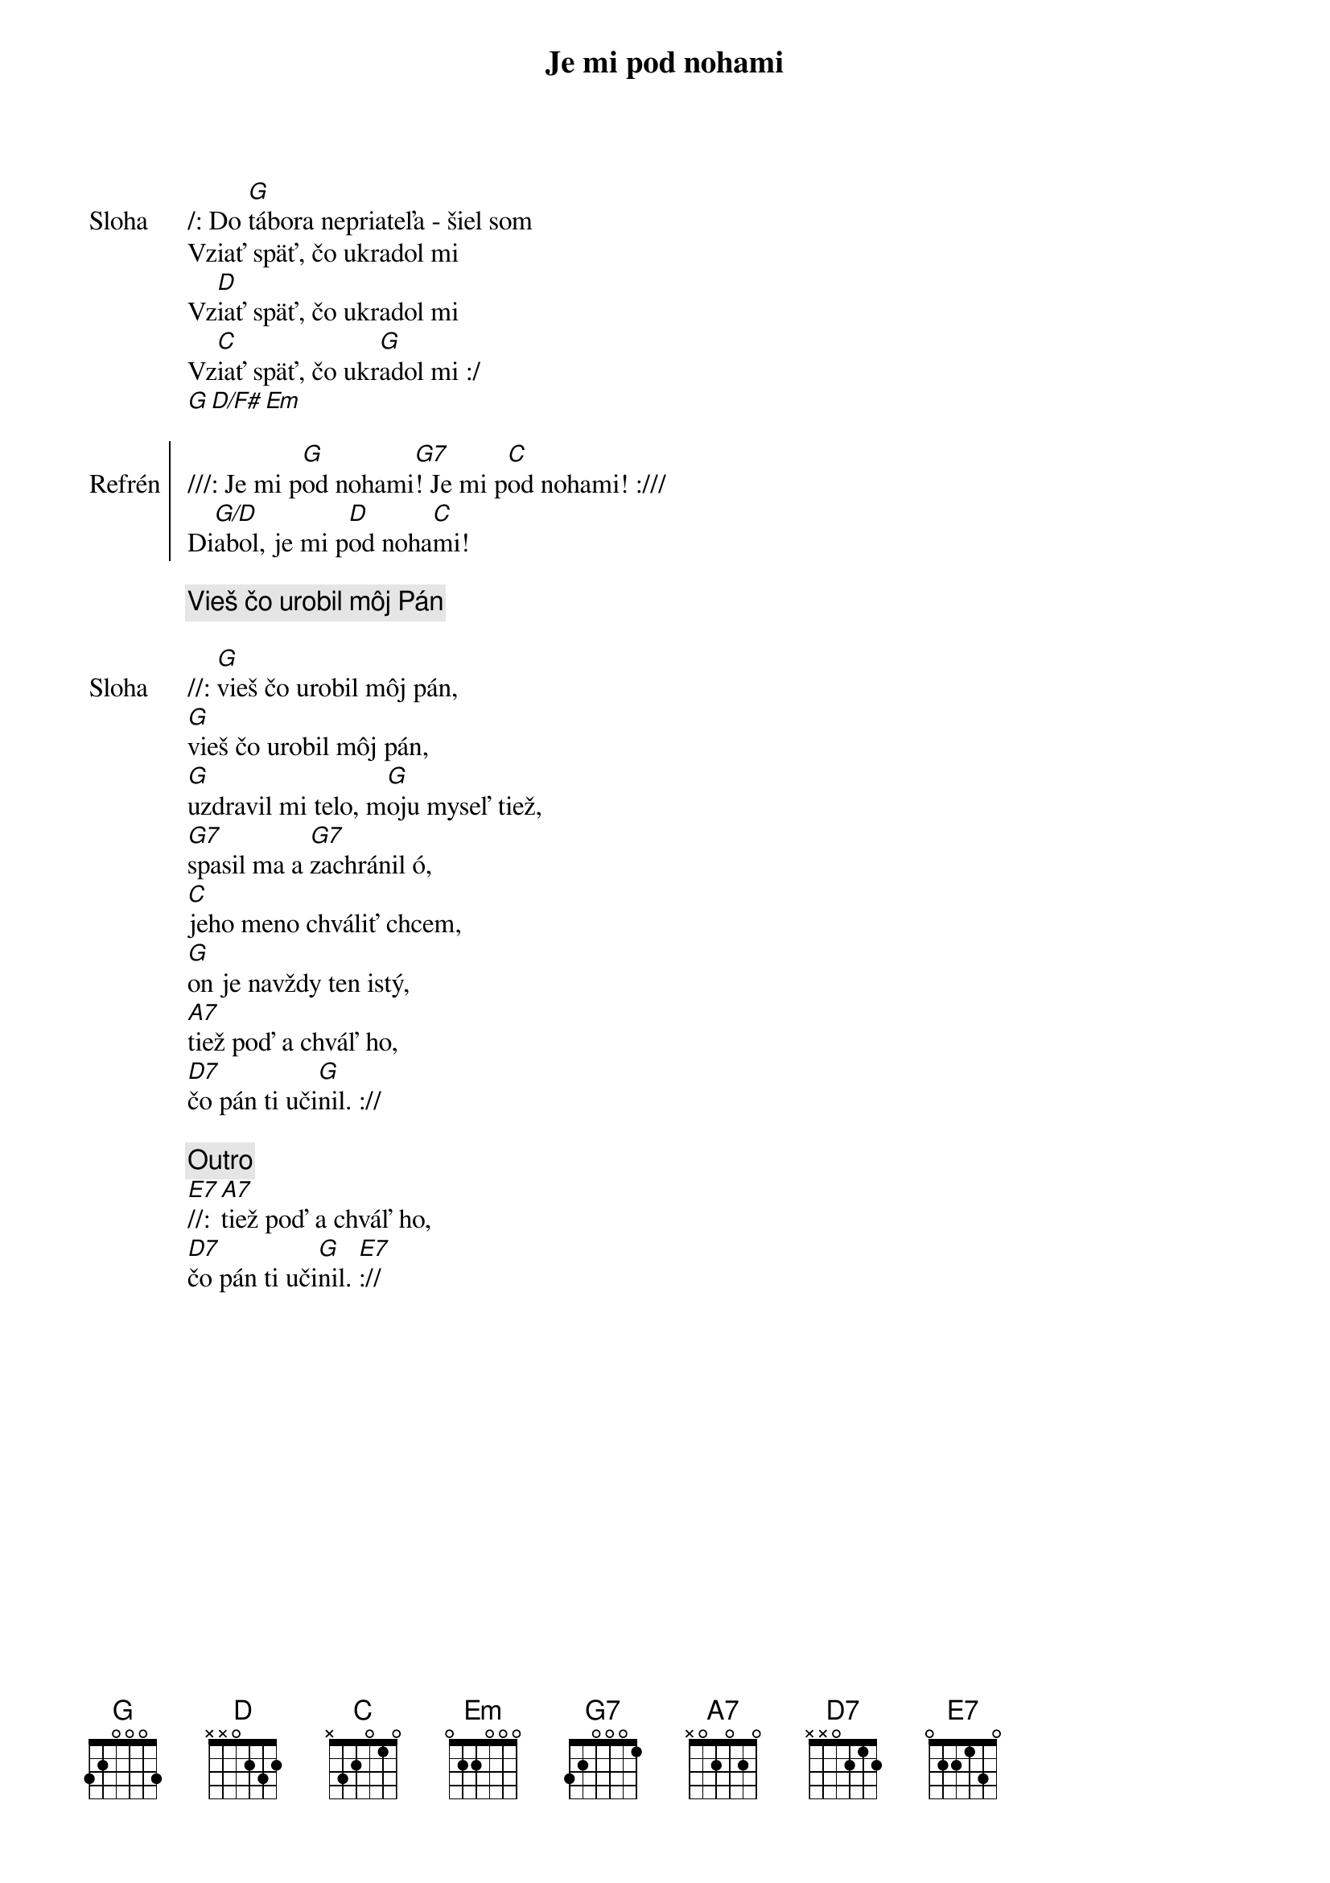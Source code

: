 {title: Je mi pod nohami}

{sov: Sloha}
/: Do [G]tábora nepriateľa - šiel som
Vziať späť, čo ukradol mi
Vz[D]iať späť, čo ukradol mi
Vz[C]iať späť, čo ukr[G]adol mi :/
[G][D/F#][Em]
{eov}

{soc: Refrén}
///: Je mi p[G]od nohami[G7]! Je mi p[C]od nohami! :///
Di[G/D]abol, je mi p[D]od noha[C]mi!
{eoc}

{comment: Vieš čo urobil môj Pán}

{sov: Sloha}
//: [G]vieš čo urobil môj pán,
[G]vieš čo urobil môj pán,
[G]uzdravil mi telo, m[G]oju myseľ tiež,
[G7]spasil ma a [G7]zachránil ó,
[C]jeho meno chváliť chcem,
[G]on je navždy ten istý,
[A7]tiež poď a chváľ ho,
[D7]čo pán ti uči[G]nil. ://
{eov}

{comment: Outro}
[E7]//: [A7]tiež poď a chváľ ho,
[D7]čo pán ti uči[G]nil. [E7]://